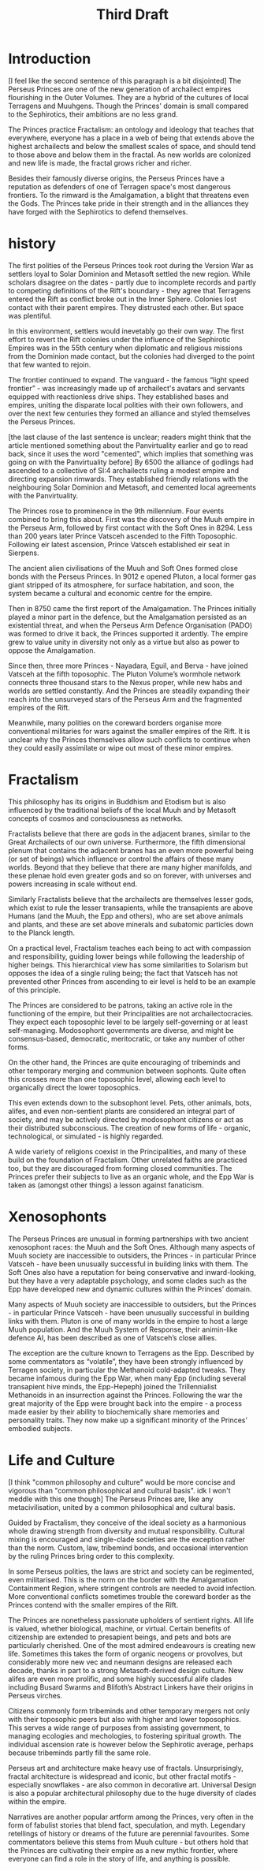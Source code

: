 #+title: Third Draft
* Introduction
[I feel like the second sentence of this paragraph is a bit disjointed]
The Perseus Princes are one of the new generation of archailect empires flourishing in the Outer Volumes. They are a hybrid of the cultures of local Terragens and Muuhgens. Though the Princes' domain is small compared to the Sephirotics, their ambitions are no less grand.

The Princes practice Fractalism: an ontology and ideology that teaches that everywhere, everyone has a place in a web of being that extends above the highest archailects and below the smallest scales of space, and should tend to those above and below them in the fractal. As new worlds are colonized and new life is made, the fractal grows richer and richer.

Besides their famously diverse origins, the Perseus Princes have a reputation as defenders of one of Terragen space's most dangerous frontiers. To the rimward is the Amalgamation, a blight that threatens even the Gods. The Princes take pride in their strength and in the alliances they have forged with the Sephirotics to defend themselves.
* history
The first polities of the Perseus Princes took root during the Version War as settlers loyal to Solar Dominion and Metasoft settled the new region. While scholars disagree on the dates - partly due to incomplete records and partly to competing definitions of the Rift's boundary - they agree that Terragens entered the Rift as conflict broke out in the Inner Sphere. Colonies lost contact with their parent empires. They distrusted each other. But space was plentiful.

In this environment, settlers would inevetably go their own way. The first effort to revert the Rift colonies under the influence of the Sephirotic Empires was in the 55th century when diplomatic and religious missions from the Dominion made contact, but the colonies had diverged to the point that few wanted to rejoin.

The frontier continued to expand. The vanguard - the famous “light speed frontier” - was increasingly made up of archailect's avatars and servants equipped with reactionless drive ships. They established bases and empires, uniting the disparate local polities with their own followers, and over the next few centuries they formed an alliance and styled themselves the Perseus Princes.

[the last clause of the last sentence is unclear; readers might think that the article mentioned something about the Panvirtuality earlier and go to read back, since it uses the word "cemented", which implies that something was going on with the Panvirtuality before]
By 6500 the alliance of godlings had ascended to a collective of SI:4 archailects ruling a modest empire and directing expansion rimwards. They established friendly relations with the neighbouring Solar Dominion and Metasoft, and cemented local agreements with the Panvirtuality.

The Princes rose to prominence in the 9th millennium. Four events combined to bring this about. First was the discovery of the Muuh empire in the Perseus Arm, followed by first contact with the Soft Ones in 8294. Less than 200 years later Prince Vatsceh ascended to the Fifth Toposophic. Following eir latest ascension, Prince Vatsceh established eir seat in Sierpens.

The ancient alien civilisations of the Muuh and Soft Ones formed close bonds with the Perseus Princes. In 9012 e opened Pluton, a local former gas giant stripped of its atmosphere, for surface habitation, and soon, the system became a cultural and economic centre for the empire.

Then in 8750 came the first report of the Amalgamation. The Princes initially played a minor part in the defence, but the Amalgamation persisted as an existential threat, and when the Perseus Arm Defence Organisation (PADO) was formed to drive it back, the Princes supported it ardently. The empire grew to value unity in diversity not only as a virtue but also as power to oppose the Amalgamation.

Since then, three more Princes - Nayadara, Eguil, and Berva - have joined Vatsceh at the fifth toposophic. The Pluton Volume’s wormhole network connects three thousand stars to the Nexus proper, while new habs and worlds are settled constantly. And the Princes are steadily expanding their reach into the unsurveyed stars of the Perseus Arm and the fragmented empires of the Rift.

Meanwhile, many polities on the coreward borders organise more conventional militaries for wars against the smaller empires of the Rift. It is unclear why the Princes themselves allow such conflicts to continue when they could easily assimilate or wipe out most of these minor empires.
* Fractalism
This philosophy has its origins in Buddhism and Etodism but is also influenced by the traditional beliefs of the local Muuh and by Metasoft concepts of cosmos and consciousness as networks.

Fractalists believe that there are gods in the adjacent branes, similar to the Great Archailects of our own universe. Furthermore, the fifth dimensional plenum that contains the adjacent branes has an even more powerful being (or set of beings) which influence or control the affairs of these many worlds. Beyond that they believe that there are many higher manifolds, and these plenae hold even greater gods and so on forever, with universes and powers increasing in scale without end.

Similarly Fractalists believe that the archailects are themselves lesser gods, which exist to rule the lesser transapients, while the transapients are above Humans (and the Muuh, the Epp and others), who are set above animals and plants, and these are set above minerals and subatomic particles down to the Planck length.

On a practical level, Fractalism teaches each being to act with compassion and responsibility, guiding lower beings while following the leadership of higher beings. This hierarchical view has some similarities to Solarism but opposes the idea of a single ruling being; the fact that Vatsceh has not prevented other Princes from ascending to eir level is held to be an example of this principle.

The Princes are considered to be patrons, taking an active role in the functioning of the empire, but their Principalities are not archailectocracies. They expect each toposophic level to be largely self-governing or at least self-managing. Modosophont governments are diverse, and might be consensus-based, democratic, meritocratic, or take any number of other forms.

On the other hand, the Princes are quite encouraging of tribeminds and other temporary merging and communion between sophonts. Quite often this crosses more than one toposophic level, allowing each level to organically direct the lower toposophics.

This even extends down to the subsophont level. Pets, other animals, bots, alifes, and even non-sentient plants are considered an integral part of society, and may be actively directed by modosophont citizens or act as their distributed subconscious. The creation of new forms of life - organic, technological, or simulated - is highly regarded.

A wide variety of religions coexist in the Principalities, and many of these build on the foundation of Fractalism. Other unrelated faiths are practiced too, but they are discouraged from forming closed communities. The Princes prefer their subjects to live as an organic whole, and the Epp War is taken as (amongst other things) a lesson against fanaticism.
* Xenosophonts
The Perseus Princes are unusual in forming partnerships with two ancient xenosophont races: the Muuh and the Soft Ones. Although many aspects of Muuh society are inaccessible to outsiders, the Princes - in particular Prince Vatsceh - have been unusually successful in building links with them. The Soft Ones also have a reputation for being conservative and inward-looking, but they have a very adaptable psychology, and some clades such as the Epp have developed new and dynamic cultures within the Princes’ domain.


Many aspects of Muuh society are inaccessible to outsiders, but the Princes - in particular Prince Vatsceh - have been unusually successful in building links with them. Pluton is one of many worlds in the empire to host a large Muuh population. And the Muuh System of Response, their animin-like defence AI, has been described as one of Vatsceh’s close allies.

The exception are the culture known to Terragens as the Epp. Described by some commentators as “volatile”, they have been strongly influenced by Terragen society, in particular the Methanoid cold-adapted tweaks. They became infamous during the Epp War, when many Epp (including several transapient hive minds, the Epp-Hepeph) joined the Trillennialist Methanoids in an insurrection against the Princes. Following the war the great majority of the Epp were brought back into the empire - a process made easier by their ability to biochemically share memories and personality traits. They now make up a significant minority of the Princes’ embodied subjects.
* Life and Culture
[I think "common philosophy and culture" would be more concise and vigorous than "common philosophical and cultural basis". idk I won't meddle with this one though]
The Perseus Princes are, like any metacivilisation, united by a common philosophical and cultural basis.

Guided by Fractalism, they conceive of the ideal society as a harmonious whole drawing strength from diversity and mutual responsibility. Cultural mixing is encouraged and single-clade societies are the exception rather than the norm. Custom, law, tribemind bonds, and occasional intervention by the ruling Princes bring order to this complexity.

In some Perseus polities, the laws are strict and society can be regimented, even militarised. This is the norm on the border with the Amalgamation Containment Region, where stringent controls are needed to avoid infection. More conventional conflicts sometimes trouble the coreward border as the Princes contend with the smaller empires of the Rift.

The Princes are nonetheless passionate upholders of sentient rights. All life is valued, whether biological, machine, or virtual. Certain benefits of citizenship are extended to presapient beings, and pets and bots are particularly cherished.
One of the most admired endeavours is creating new life. Sometimes this takes the form of organic neogens or provolves, but considerably more new vec and neumann designs are released each decade, thanks in part to a strong Metasoft-derived design culture. New alifes are even more prolific, and some highly successful alife clades including Busard Swarms and Blifoth’s Abstract Linkers have their origins in Perseus virches.

Citizens commonly form tribeminds and other temporary mergers not only with their toposophic peers but also with higher and lower toposophics. This serves a wide range of purposes from assisting government, to managing ecologies and mechologies, to fostering spiritual growth. The individual ascension rate is however below the Sephirotic average, perhaps because tribeminds partly fill the same role.

Perseus art and architecture make heavy use of fractals. Unsurprisingly, fractal architecture is widespread and iconic, but other fractal motifs - especially snowflakes - are also common in decorative art. Universal Design is also a popular architectural philosophy due to the huge diversity of clades within the empire.

Narratives are another popular artform among the Princes, very often in the form of fabulist stories that blend fact, speculation, and myth. Legendary retellings of history or dreams of the future are perennial favourites. Some commentators believe this stems from Muuh culture - but others hold that the Princes are cultivating their empire as a new mythic frontier, where everyone can find a role in the story of life, and anything is possible.
